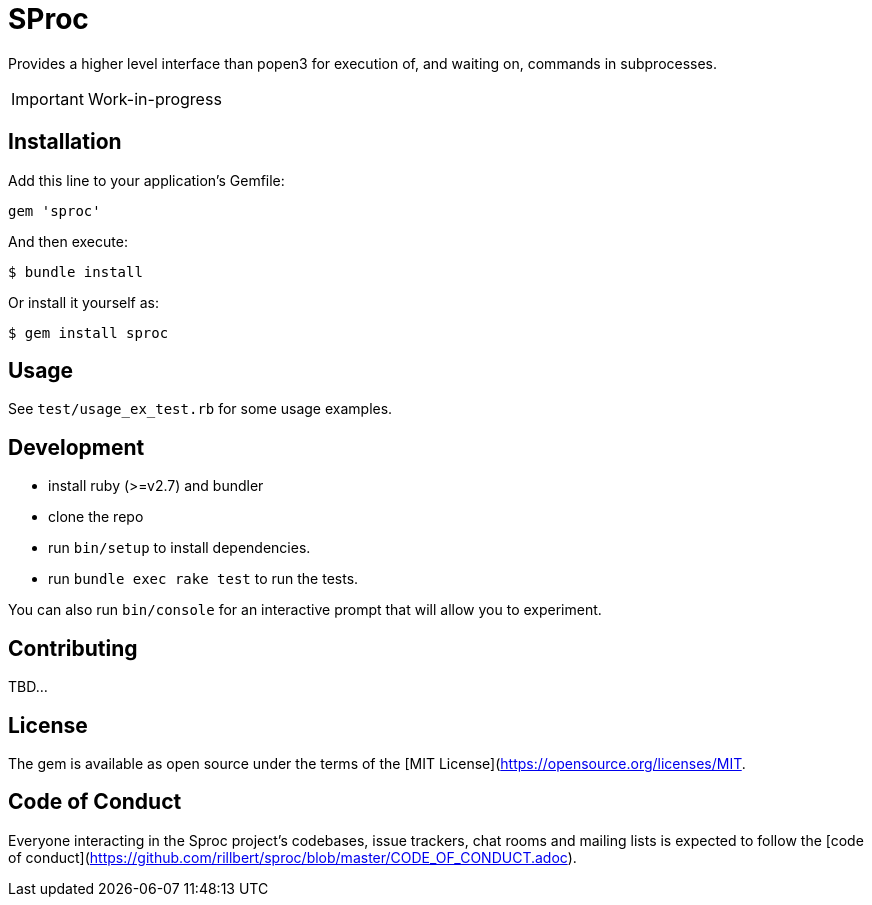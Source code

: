 = SProc

Provides a higher level interface than popen3 for execution of, and waiting on, commands in subprocesses.

IMPORTANT: Work-in-progress

== Installation

Add this line to your application's Gemfile:

[source,ruby]
----
gem 'sproc'
----

And then execute:

 $ bundle install

Or install it yourself as:

 $ gem install sproc

== Usage

See `test/usage_ex_test.rb` for some usage examples.

== Development

 * install ruby (>=v2.7) and bundler
 * clone the repo
 * run `bin/setup` to install dependencies. 
 * run `bundle exec rake test` to run the tests. 

You can also run `bin/console` for an interactive prompt that will allow you to experiment.

//  * To install this gem onto your local machine, run `bundle exec rake install`. To release a new version, update the version number in `version.rb`, and then run `bundle exec rake release`, which will create a git tag for the version, push git commits and the created tag, and push the `.gem` file to [rubygems.org](https://rubygems.org).

== Contributing

TBD...
// Bug reports and pull requests are welcome on GitHub at https://github.com/[USERNAME]/sproc. This project is intended to be a safe, welcoming space for collaboration, and contributors are expected to adhere to the [code of conduct](https://github.com/[USERNAME]/sproc/blob/master/CODE_OF_CONDUCT.md).

== License

The gem is available as open source under the terms of the [MIT License](https://opensource.org/licenses/MIT.

== Code of Conduct

Everyone interacting in the Sproc project's codebases, issue trackers, chat rooms and mailing lists is expected to follow the [code of conduct](https://github.com/rillbert/sproc/blob/master/CODE_OF_CONDUCT.adoc).
